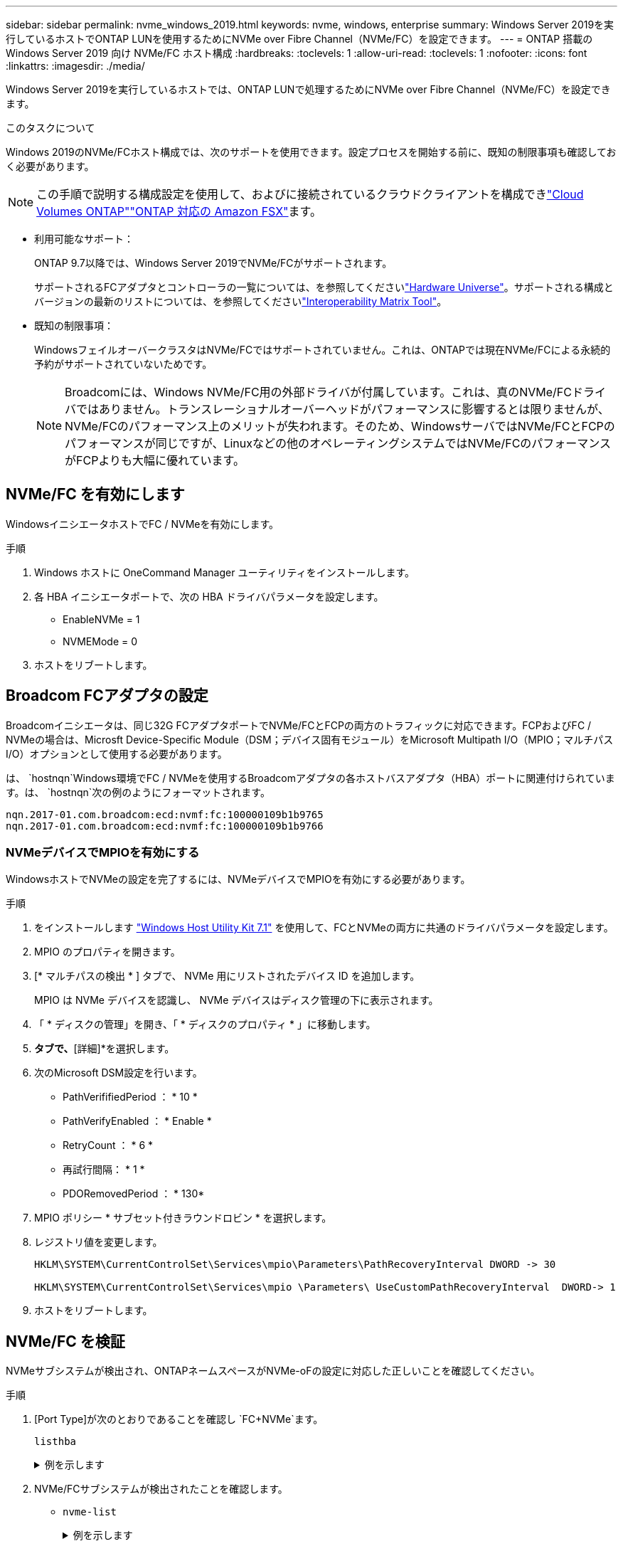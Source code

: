 ---
sidebar: sidebar 
permalink: nvme_windows_2019.html 
keywords: nvme, windows, enterprise 
summary: Windows Server 2019を実行しているホストでONTAP LUNを使用するためにNVMe over Fibre Channel（NVMe/FC）を設定できます。 
---
= ONTAP 搭載の Windows Server 2019 向け NVMe/FC ホスト構成
:hardbreaks:
:toclevels: 1
:allow-uri-read: 
:toclevels: 1
:nofooter: 
:icons: font
:linkattrs: 
:imagesdir: ./media/


[role="lead"]
Windows Server 2019を実行しているホストでは、ONTAP LUNで処理するためにNVMe over Fibre Channel（NVMe/FC）を設定できます。

.このタスクについて
Windows 2019のNVMe/FCホスト構成では、次のサポートを使用できます。設定プロセスを開始する前に、既知の制限事項も確認しておく必要があります。


NOTE: この手順で説明する構成設定を使用して、およびに接続されているクラウドクライアントを構成できlink:https://docs.netapp.com/us-en/cloud-manager-cloud-volumes-ontap/index.html["Cloud Volumes ONTAP"^]link:https://docs.netapp.com/us-en/cloud-manager-fsx-ontap/index.html["ONTAP 対応の Amazon FSX"^]ます。

* 利用可能なサポート：
+
ONTAP 9.7以降では、Windows Server 2019でNVMe/FCがサポートされます。

+
サポートされるFCアダプタとコントローラの一覧については、を参照してくださいlink:https://hwu.netapp.com/Home/Index["Hardware Universe"^]。サポートされる構成とバージョンの最新のリストについては、を参照してくださいlink:https://mysupport.netapp.com/matrix/["Interoperability Matrix Tool"^]。

* 既知の制限事項：
+
WindowsフェイルオーバークラスタはNVMe/FCではサポートされていません。これは、ONTAPでは現在NVMe/FCによる永続的予約がサポートされていないためです。

+

NOTE: Broadcomには、Windows NVMe/FC用の外部ドライバが付属しています。これは、真のNVMe/FCドライバではありません。トランスレーショナルオーバーヘッドがパフォーマンスに影響するとは限りませんが、NVMe/FCのパフォーマンス上のメリットが失われます。そのため、WindowsサーバではNVMe/FCとFCPのパフォーマンスが同じですが、Linuxなどの他のオペレーティングシステムではNVMe/FCのパフォーマンスがFCPよりも大幅に優れています。





== NVMe/FC を有効にします

WindowsイニシエータホストでFC / NVMeを有効にします。

.手順
. Windows ホストに OneCommand Manager ユーティリティをインストールします。
. 各 HBA イニシエータポートで、次の HBA ドライバパラメータを設定します。
+
** EnableNVMe = 1
** NVMEMode = 0


. ホストをリブートします。




== Broadcom FCアダプタの設定

Broadcomイニシエータは、同じ32G FCアダプタポートでNVMe/FCとFCPの両方のトラフィックに対応できます。FCPおよびFC / NVMeの場合は、Microsft Device-Specific Module（DSM；デバイス固有モジュール）をMicrosoft Multipath I/O（MPIO；マルチパスI/O）オプションとして使用する必要があります。

は、 `+hostnqn+`Windows環境でFC / NVMeを使用するBroadcomアダプタの各ホストバスアダプタ（HBA）ポートに関連付けられています。は、 `+hostnqn+`次の例のようにフォーマットされます。

....
nqn.2017-01.com.broadcom:ecd:nvmf:fc:100000109b1b9765
nqn.2017-01.com.broadcom:ecd:nvmf:fc:100000109b1b9766
....


=== NVMeデバイスでMPIOを有効にする

WindowsホストでNVMeの設定を完了するには、NVMeデバイスでMPIOを有効にする必要があります。

.手順
. をインストールします link:https://mysupport.netapp.com/site/products/all/details/hostutilities/downloads-tab/download/61343/7.1/downloads["Windows Host Utility Kit 7.1"] を使用して、FCとNVMeの両方に共通のドライバパラメータを設定します。
. MPIO のプロパティを開きます。
. [* マルチパスの検出 * ] タブで、 NVMe 用にリストされたデバイス ID を追加します。
+
MPIO は NVMe デバイスを認識し、 NVMe デバイスはディスク管理の下に表示されます。

. 「 * ディスクの管理」を開き、「 * ディスクのプロパティ * 」に移動します。
. [MPIO]*タブで、*[詳細]*を選択します。
. 次のMicrosoft DSM設定を行います。
+
** PathVerififiedPeriod ： * 10 *
** PathVerifyEnabled ： * Enable *
** RetryCount ： * 6 *
** 再試行間隔： * 1 *
** PDORemovedPeriod ： * 130*


. MPIO ポリシー * サブセット付きラウンドロビン * を選択します。
. レジストリ値を変更します。
+
[listing]
----
HKLM\SYSTEM\CurrentControlSet\Services\mpio\Parameters\PathRecoveryInterval DWORD -> 30

HKLM\SYSTEM\CurrentControlSet\Services\mpio \Parameters\ UseCustomPathRecoveryInterval  DWORD-> 1
----
. ホストをリブートします。




== NVMe/FC を検証

NVMeサブシステムが検出され、ONTAPネームスペースがNVMe-oFの設定に対応した正しいことを確認してください。

.手順
. [Port Type]が次のとおりであることを確認し `+FC+NVMe+`ます。
+
`listhba`

+
.例を示します
[%collapsible]
====
[listing, subs="+quotes"]
----
Port WWN       : 10:00:00:10:9b:1b:97:65
Node WWN       : 20:00:00:10:9b:1b:97:65
Fabric Name    : 10:00:c4:f5:7c:a5:32:e0
Flags          : 8000e300
Host Name      : INTEROP-57-159
Mfg            : Emulex Corporation
Serial No.     : FC71367217
Port Number    : 0
Mode           : Initiator
PCI Bus Number : 94
PCI Function   : 0
*Port Type*      : *FC+NVMe*
Model          : LPe32002-M2

Port WWN       : 10:00:00:10:9b:1b:97:66
Node WWN       : 20:00:00:10:9b:1b:97:66
Fabric Name    : 10:00:c4:f5:7c:a5:32:e0
Flags          : 8000e300
Host Name      : INTEROP-57-159
Mfg            : Emulex Corporation
Serial No.     : FC71367217
Port Number    : 1
Mode           : Initiator
PCI Bus Number : 94
PCI Function   : 1
Port Type      : FC+NVMe
Model          : LPe32002-M2
----
====
. NVMe/FCサブシステムが検出されたことを確認します。
+
** `+nvme-list+`
+
.例を示します
[%collapsible]
====
[listing]
----
NVMe Qualified Name     :  nqn.1992-08.com.netapp:sn.a3b74c32db2911eab229d039ea141105:subsystem.win_nvme_interop-57-159
Port WWN                :  20:09:d0:39:ea:14:11:04
Node WWN                :  20:05:d0:39:ea:14:11:04
Controller ID           :  0x0180
Model Number            :  NetApp ONTAP Controller
Serial Number           :  81CGZBPU5T/uAAAAAAAB
Firmware Version        :  FFFFFFFF
Total Capacity          :  Not Available
Unallocated Capacity    :  Not Available

NVMe Qualified Name     :  nqn.1992-08.com.netapp:sn.a3b74c32db2911eab229d039ea141105:subsystem.win_nvme_interop-57-159
Port WWN                :  20:06:d0:39:ea:14:11:04
Node WWN                :  20:05:d0:39:ea:14:11:04
Controller ID           :  0x0181
Model Number            :  NetApp ONTAP Controller
Serial Number           :  81CGZBPU5T/uAAAAAAAB
Firmware Version        :  FFFFFFFF
Total Capacity          :  Not Available
Unallocated Capacity    :  Not Available
Note: At present Namespace Management is not supported by NetApp Arrays.
----
====
** `nvme-list`
+
.例を示します
[%collapsible]
====
[listing]
----
NVMe Qualified Name     :  nqn.1992-08.com.netapp:sn.a3b74c32db2911eab229d039ea141105:subsystem.win_nvme_interop-57-159
Port WWN                :  20:07:d0:39:ea:14:11:04
Node WWN                :  20:05:d0:39:ea:14:11:04
Controller ID           :  0x0140
Model Number            :  NetApp ONTAP Controller
Serial Number           :  81CGZBPU5T/uAAAAAAAB
Firmware Version        :  FFFFFFFF
Total Capacity          :  Not Available
Unallocated Capacity    :  Not Available

NVMe Qualified Name     :  nqn.1992-08.com.netapp:sn.a3b74c32db2911eab229d039ea141105:subsystem.win_nvme_interop-57-159
Port WWN                :  20:08:d0:39:ea:14:11:04
Node WWN                :  20:05:d0:39:ea:14:11:04
Controller ID           :  0x0141
Model Number            :  NetApp ONTAP Controller
Serial Number           :  81CGZBPU5T/uAAAAAAAB
Firmware Version        :  FFFFFFFF
Total Capacity          :  Not Available
Unallocated Capacity    :  Not Available

Note: At present Namespace Management is not supported by NetApp Arrays.
----
====


. ネームスペースが作成されたことを確認します。
+
`+nvme-list-ns+`

+
.例を示します
[%collapsible]
====
[listing]
----
Active Namespaces (attached to controller 0x0141):

                                       SCSI           SCSI           SCSI
   NSID           DeviceName        Bus Number    Target Number     OS LUN
-----------  --------------------  ------------  ---------------   ---------
0x00000001   \\.\PHYSICALDRIVE9         0               1              0
0x00000002   \\.\PHYSICALDRIVE10        0               1              1
0x00000003   \\.\PHYSICALDRIVE11        0               1              2
0x00000004   \\.\PHYSICALDRIVE12        0               1              3
0x00000005   \\.\PHYSICALDRIVE13        0               1              4
0x00000006   \\.\PHYSICALDRIVE14        0               1              5
0x00000007   \\.\PHYSICALDRIVE15        0               1              6
0x00000008   \\.\PHYSICALDRIVE16        0               1              7

----
====

